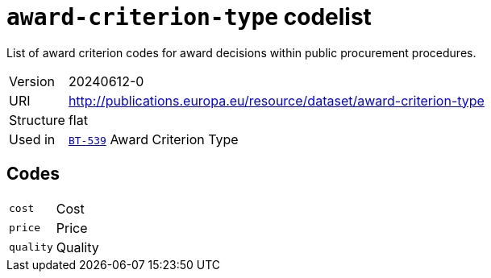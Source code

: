 = `award-criterion-type` codelist
:navtitle: Codelists

List of award criterion codes for award decisions within public procurement procedures.
[horizontal]
Version:: 20240612-0
URI:: http://publications.europa.eu/resource/dataset/award-criterion-type
Structure:: flat
Used in:: xref:business-terms/BT-539.adoc[`BT-539`] Award Criterion Type

== Codes
[horizontal]
  `cost`::: Cost
  `price`::: Price
  `quality`::: Quality
